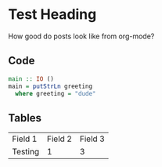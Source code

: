 * Test Heading

How good do posts look like from org-mode?

** Code
#+BEGIN_SRC haskell
main :: IO ()
main = putStrLn greeting
  where greeting = "dude"
#+END_SRC

** Tables
| Field 1 | Field 2 | Field 3 |
| Testing |       1 | 3       |

